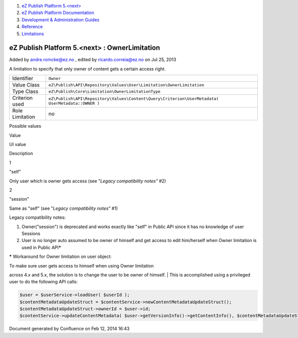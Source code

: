 #. `eZ Publish Platform 5.<next> <index.html>`__
#. `eZ Publish Platform
   Documentation <eZ-Publish-Platform-Documentation_1114149.html>`__
#. `Development & Administration Guides <6291674.html>`__
#. `Reference <Reference_10158191.html>`__
#. `Limitations <Limitations_15204365.html>`__

eZ Publish Platform 5.<next> : OwnerLimitation
==============================================

Added by andre.romcke@ez.no , edited by ricardo.correia@ez.no on Jul 25,
2013

A limitation to specify that only owner of content gets a certain access
right.

+-------------------+----------------------------------------------------------------------------------------------------+
| Identifier        | ``Owner``                                                                                          |
+-------------------+----------------------------------------------------------------------------------------------------+
| Value Class       | ``eZ\Publish\API\Repository\Values\User\Limitation\OwnerLimitation``                               |
+-------------------+----------------------------------------------------------------------------------------------------+
| Type Class        | ``eZ\Publish\Core\Limitation\OwnerLimitationType``                                                 |
+-------------------+----------------------------------------------------------------------------------------------------+
| Criterion used    | ``eZ\Publish\API\Repository\Values\Content\Query\Criterion\UserMetadata( UserMetadata::OWNER )``   |
+-------------------+----------------------------------------------------------------------------------------------------+
| Role Limitation   | no                                                                                                 |
+-------------------+----------------------------------------------------------------------------------------------------+

Possible values
               

Value

UI value

Description

1

"self"

Only user which is owner gets access (see "*Legacy compatibility notes"*
#2)

2

"session"

Same as "self" (see "*Legacy compatibility notes"* #1)

Legacy compatibility notes:
                           

#. Owner("session") is deprecated and works exactly like "self" in
   Public API since it has no knowledge of user Sessions
#. User is no longer auto assumed to be owner of himself and get access
   to edit him/herself when Owner limitation is used in Public
   API\ **\***

**\*** Workaround for Owner limitation on user object:

| To make sure user gets access to himself when using Owner limitation
across 4.x and 5.x, the solution is to change the user to be owner of
himself.
| This is accomplished using a privileged user to do the following API
calls:

.. code:: theme:

    $user = $userService->loadUser( $userId );
    $contentMetadataUpdateStruct = $contentService->newContentMetadataUpdateStruct();
    $contentMetadataUpdateStruct->ownerId = $user->id;
    $contentService->updateContentMetadata( $user->getVersionInfo()->getContentInfo(), $contentMetadataUpdateStruct );

Document generated by Confluence on Feb 12, 2014 16:43

